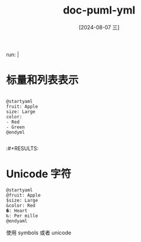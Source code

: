 :PROPERTIES:
:ID:       454e7fb6-da96-45d1-8643-882e68b1f251
:END:
#+title: doc-puml-yml
#+date: [2024-08-07 三]
#+last_modified:

run: |

* 标量和列表表示
#+HEADER: :results file
#+HEADER: :file ../tmp/puml2ec9d8cb-9055-48ea-81c9-bfc3e3b08ccf.png
#+BEGIN_SRC plantuml 

@startyaml
fruit: Apple
size: Large
color:
- Red
- Green
@endyml

#+END_SRC

#+RESULTS:
[[file:../tmp/puml2ec9d8cb-9055-48ea-81c9-bfc3e3b08ccf.png]]

:#+RESULTS:
[[file:/tmp/puml2ec9d8cb-9055-48ea-81c9-bfc3e3b08ccf.png]]



* Unicode 字符


#+HEADER: :results file
#+HEADER: :file /tmp/pymla46bd3d2-e6b1-49bc-bbb5-7b8102b2dddc.png
#+BEGIN_SRC plantuml
@startyaml
@fruit: Apple
$size: Large
&color: Red
�: Heart
‰: Per mille
@endyaml
#+END_SRC

#+RESULTS:
[[file:/tmp/pymla46bd3d2-e6b1-49bc-bbb5-7b8102b2dddc.png]]


使用 symbols 或者 unicode


